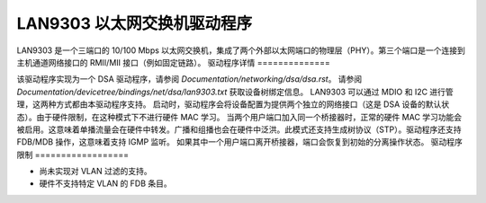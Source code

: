 ==============================
LAN9303 以太网交换机驱动程序
==============================

LAN9303 是一个三端口的 10/100 Mbps 以太网交换机，集成了两个外部以太网端口的物理层（PHY）。第三个端口是一个连接到主机通道网络接口的 RMII/MII 接口（例如固定链路）。
驱动程序详情
==============

该驱动程序实现为一个 DSA 驱动程序，请参阅 `Documentation/networking/dsa/dsa.rst`。
请参阅 `Documentation/devicetree/bindings/net/dsa/lan9303.txt` 获取设备树绑定信息。
LAN9303 可以通过 MDIO 和 I2C 进行管理，这两种方式都由本驱动程序支持。
启动时，驱动程序会将设备配置为提供两个独立的网络接口（这是 DSA 设备的默认状态）。由于硬件限制，在这种模式下不进行硬件 MAC 学习。
当两个用户端口加入同一个桥接器时，正常的硬件 MAC 学习功能会被启用。这意味着单播流量会在硬件中转发。广播和组播也会在硬件中泛洪。此模式还支持生成树协议（STP）。驱动程序还支持 FDB/MDB 操作，这意味着支持 IGMP 监听。
如果其中一个用户端口离开桥接器，端口会恢复到初始的分离操作状态。
驱动程序限制
==================

- 尚未实现对 VLAN 过滤的支持。
- 硬件不支持特定 VLAN 的 FDB 条目。
